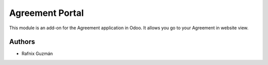 ===============================
Agreement Portal
===============================

This module is an add-on for the Agreement application in Odoo.
It allows you go to your Agreement in website view.


Authors
~~~~~~~

* Rafnix Guzmán
